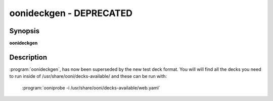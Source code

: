 oonideckgen - DEPRECATED
========================

Synopsis
--------

**oonideckgen**

Description
-----------

:program:`oonideckgen`, has now been superseded by the new test
deck format.
You will will find all the decks you need to run inside of
/usr/share/ooni/decks-available/ and these can be run with:

    :program:`ooniprobe -i /usr/share/ooni/decks-available/web.yaml`
